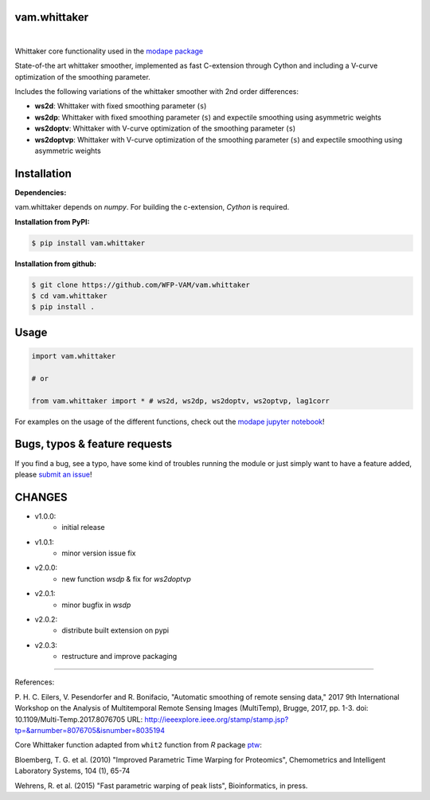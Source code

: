 
vam.whittaker
-------------

|CI| |version| |downloads| |license|

.. |CI| image:: https://github.com/WFP-VAM/vam.whittaker/actions/workflows/ci.yml/badge.svg
             :target: https://github.com/WFP-VAM/vam.whittaker/actions/workflows/ci.yml

.. |version| image:: https://img.shields.io/pypi/v/vam.whittaker.svg
                  :target: https://pypi.org/project/vam.whittaker/

.. |downloads| image:: https://img.shields.io/pypi/dm/vam.whittaker.svg
                    :target: https://pypi.org/project/vam.whittaker/

.. |license| image:: https://img.shields.io/github/license/WFP-VAM/vam.whittaker.svg
                  :target: https://github.com/WFP-VAM/vam.whittaker/blob/master/LICENSE
|

Whittaker core functionality used in the `modape package <https://github.com/WFP-VAM/modape>`_

State-of-the art whittaker smoother, implemented as fast C-extension through Cython and including a V-curve optimization of the smoothing parameter.

Includes the following variations of the whittaker smoother with 2nd order differences:

- **ws2d**: Whittaker with fixed smoothing parameter (``s``)
- **ws2dp**: Whittaker with fixed smoothing parameter (``s``) and expectile smoothing using asymmetric weights
- **ws2doptv**: Whittaker with V-curve optimization of the smoothing parameter (``s``)
- **ws2doptvp**: Whittaker with V-curve optimization of the smoothing parameter (``s``) and expectile smoothing using asymmetric weights


Installation
------------
**Dependencies:**

vam.whittaker depends on `numpy`. For building the c-extension, `Cython` is required.


**Installation from PyPI:**

.. code:: bash

    $ pip install vam.whittaker

**Installation from github:**

.. code:: bash

    $ git clone https://github.com/WFP-VAM/vam.whittaker
    $ cd vam.whittaker
    $ pip install .


Usage
-----

.. code:: python

    import vam.whittaker

    # or

    from vam.whittaker import * # ws2d, ws2dp, ws2doptv, ws2optvp, lag1corr


For examples on the usage of the different functions, check out the `modape jupyter notebook <https://github.com/WFP-VAM/modape/blob/master/docs/examples/whittaker_core.ipynb>`_!

Bugs, typos & feature requests
-----

If you find a bug, see a typo, have some kind of troubles running the module or just simply want to have a feature added, please `submit an issue <https://github.com/WFP-VAM/vam.whittaker/issues/new>`_!


CHANGES
-----

- v1.0.0:
        - initial release
- v1.0.1:
        - minor version issue fix
- v2.0.0:
        - new function `wsdp` & fix for `ws2doptvp`
- v2.0.1:
        - minor bugfix in `wsdp`
- v2.0.2:
        - distribute built extension on pypi
- v2.0.3:
        - restructure and improve packaging

-----

References:

P. H. C. Eilers, V. Pesendorfer and R. Bonifacio, "Automatic smoothing of remote sensing data," 2017 9th International Workshop on the Analysis of Multitemporal Remote Sensing Images (MultiTemp), Brugge, 2017, pp. 1-3.
doi: 10.1109/Multi-Temp.2017.8076705
URL: http://ieeexplore.ieee.org/stamp/stamp.jsp?tp=&arnumber=8076705&isnumber=8035194

Core Whittaker function adapted from ``whit2`` function from `R` package `ptw <https://cran.r-project.org/package=ptw>`_:

Bloemberg, T. G. et al. (2010) "Improved Parametric Time Warping for Proteomics", Chemometrics and Intelligent Laboratory Systems, 104 (1), 65-74

Wehrens, R. et al. (2015) "Fast parametric warping of peak lists", Bioinformatics, in press.
